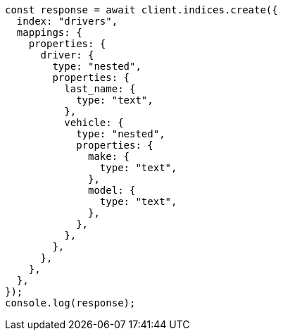 // This file is autogenerated, DO NOT EDIT
// Use `node scripts/generate-docs-examples.js` to generate the docs examples

[source, js]
----
const response = await client.indices.create({
  index: "drivers",
  mappings: {
    properties: {
      driver: {
        type: "nested",
        properties: {
          last_name: {
            type: "text",
          },
          vehicle: {
            type: "nested",
            properties: {
              make: {
                type: "text",
              },
              model: {
                type: "text",
              },
            },
          },
        },
      },
    },
  },
});
console.log(response);
----
